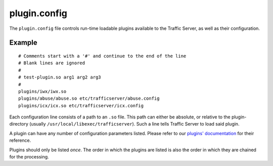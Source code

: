 plugin.config
*************

.. Licensed to the Apache Software Foundation (ASF) under one
   or more contributor license agreements.  See the NOTICE file
  distributed with this work for additional information
  regarding copyright ownership.  The ASF licenses this file
  to you under the Apache License, Version 2.0 (the
  "License"); you may not use this file except in compliance
  with the License.  You may obtain a copy of the License at
 
   http://www.apache.org/licenses/LICENSE-2.0
 
  Unless required by applicable law or agreed to in writing,
  software distributed under the License is distributed on an
  "AS IS" BASIS, WITHOUT WARRANTIES OR CONDITIONS OF ANY
  KIND, either express or implied.  See the License for the
  specific language governing permissions and limitations
  under the License.

The ``plugin.config`` file controls run-time loadable plugins available
to the Traffic Server, as well as their configuration.

Example
=======

::

     # Comments start with a '#' and continue to the end of the line
     # Blank lines are ignored
     #
     # test-plugin.so arg1 arg2 arg3
     #
     plugins/iwx/iwx.so
     plugins/abuse/abuse.so etc/trafficserver/abuse.config
     plugins/icx/icx.so etc/trafficserver/icx.config

Each configuration line consists of a path to an ``.so`` file. This path
can either be absolute, or relative to the plugin-directory (usually
``/usr/local/libexec/trafficserver``). Such a line tells Traffic Server
to load said plugin.

A plugin can have any number of configuration parameters listed. Please
refer to our `plugins' documentation <../plugins>`_ for their reference.

Plugins should only be listed *once*. The order in which the plugins are
listed is also the order in which they are chained for the processing.

